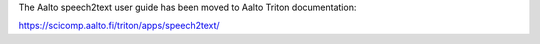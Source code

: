 The Aalto speech2text user guide has been moved to Aalto Triton documentation: 

`<https://scicomp.aalto.fi/triton/apps/speech2text/>`__
